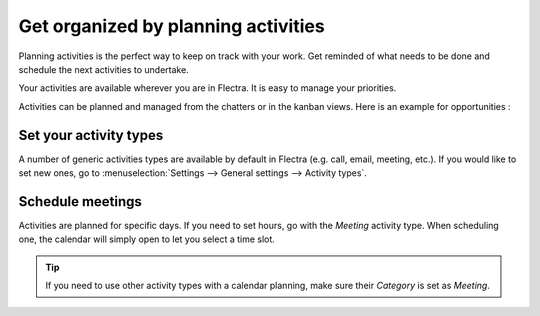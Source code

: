 ====================================
Get organized by planning activities
====================================

Planning activities is the perfect way to keep on track with your work.
Get reminded of what needs to be done and schedule the next activities
to undertake.

Your activities are available wherever you are in Flectra. It is easy to
manage your priorities.

.. image:: media/plan_activities01.png
    :align: center

Activities can be planned and managed from the chatters or in the kanban
views. Here is an example for opportunities :

.. image:: media/plan_activities02.png
    :align: center

Set your activity types
=======================

A number of generic activities types are available by default in Flectra
(e.g. call, email, meeting, etc.). If you would like to set new ones, go
to :menuselection:`Settings --> General settings --> Activity types`.

Schedule meetings
=================

Activities are planned for specific days. If you need to set hours, go
with the *Meeting* activity type. When scheduling one, the calendar
will simply open to let you select a time slot.

.. tip::
    If you need to use other activity types with a calendar
    planning, make sure their *Category* is set as *Meeting*.

